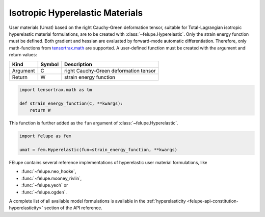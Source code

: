 Isotropic Hyperelastic Materials
--------------------------------

User materials (Umat) based on the right Cauchy-Green deformation tensor, suitable for Total-Lagrangian isotropic hyperelastic material formulations, are to be created with :class:`~felupe.Hyperelastic`. Only the strain energy function must be defined. Both gradient and hessian are evaluated by forward-mode automatic differentiation. Therefore, only math-functions from `tensortrax.math <https://github.com/adtzlr/tensortrax>`_ are supported. A user-defined function must be created with the argument and return values:

+----------+---------------+---------------------------------------+
| **Kind** |  **Symbol**   | **Description**                       |
+==========+===============+=======================================+
| Argument |       C       | right Cauchy-Green deformation tensor |
+----------+---------------+---------------------------------------+
| Return   |       W       | strain energy function                |
+----------+---------------+---------------------------------------+

..  code-block:: python

    import tensortrax.math as tm

    def strain_energy_function(C, **kwargs):
        return W

This function is further added as the ``fun`` argument of :class:`~felupe.Hyperelastic`.

..  code-block:: python
    
    import felupe as fem
    
    umat = fem.Hyperelastic(fun=strain_energy_function, **kwargs)

FElupe contains several reference implementations of hyperelastic user material formulations, like

* :func:`~felupe.neo_hooke`,
* :func:`~felupe.mooney_rivlin`,
* :func:`~felupe.yeoh` or
* :func:`~felupe.ogden`.

A complete list of all available model formulations is available in the :ref:`hyperelasticity <felupe-api-constitution-hyperelasticity>` section of the API reference.